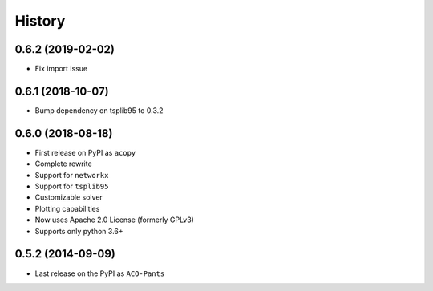 =======
History
=======

0.6.2 (2019-02-02)
------------------

* Fix import issue

0.6.1 (2018-10-07)
------------------

* Bump dependency on tsplib95 to 0.3.2

0.6.0 (2018-08-18)
------------------

* First release on PyPI as ``acopy``
* Complete rewrite
* Support for ``networkx``
* Support for ``tsplib95``
* Customizable solver
* Plotting capabilities
* Now uses Apache 2.0 License (formerly GPLv3)
* Supports only python 3.6+


0.5.2 (2014-09-09)
------------------

* Last release on the PyPI as ``ACO-Pants``
